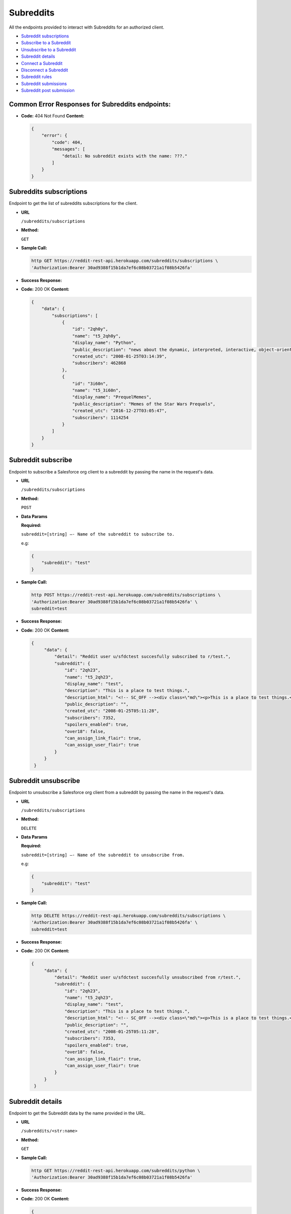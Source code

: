 Subreddits
==========

All the endpoints provided to interact with Subreddits for an authorized
client.

-  `Subreddit subscriptions <#subreddits-subscriptions>`__
-  `Subscribe to a Subreddit <#subreddit-subscribe>`__
-  `Unsubscribe to a Subreddit <#subreddit-unsubscribe>`__
-  `Subreddit details <#subreddit-details>`__
-  `Connect a Subreddit <#subreddit-connect>`__
-  `Disconnect a Subreddit <#subreddit-disconnect>`__
-  `Subreddit rules <#subreddit-rules>`__
-  `Subreddit submissions <#subreddit-submissions>`__
-  `Subreddit post submission <#subreddit-post-submission>`__

Common Error Responses for Subreddits endpoints:
------------------------------------------------

-  **Code:** 404 Not Found **Content:**

   .. code:: json

       {
           "error": {
               "code": 404,
               "messages": [
                   "detail: No subreddit exists with the name: ???."
               ]
           }
       }

Subreddits subscriptions
------------------------

Endpoint to get the list of subreddits subscriptions for the client.

-  **URL**

   ``/subreddits/subscriptions``

-  **Method:**

   ``GET``

-  **Sample Call:**

   .. code:: shell

       http GET https://reddit-rest-api.herokuapp.com/subreddits/subscriptions \
       'Authorization:Bearer 30ad9388f15b1da7ef6c08b03721a1f08b5426fa'

-  **Success Response:**

-  **Code:** 200 OK **Content:**

   .. code:: json

       {
           "data": {
               "subscriptions": [
                   {
                       "id": "2qh0y",
                       "name": "t5_2qh0y",
                       "display_name": "Python",
                       "public_description": "news about the dynamic, interpreted, interactive, object-oriented, extensible programming language Python",
                       "created_utc": "2008-01-25T03:14:39",
                       "subscribers": 462868
                   },
                   {
                       "id": "3i60n",
                       "name": "t5_3i60n",
                       "display_name": "PrequelMemes",
                       "public_description": "Memes of the Star Wars Prequels",
                       "created_utc": "2016-12-27T03:05:47",
                       "subscribers": 1114254
                   }
               ]
           }
       }

Subreddit subscribe
-------------------

Endpoint to subscribe a Salesforce org client to a subreddit by passing the name in the request's data.

-  **URL**

   ``/subreddits/subscriptions``

-  **Method:**

   ``POST``

-  **Data Params**

   **Required:**

   ``subreddit=[string] –- Name of the subreddit to subscribe to.``

   e.g:

   .. code:: json

       {
           "subreddit": "test"
       }

-  **Sample Call:**

   .. code:: shell

       http POST https://reddit-rest-api.herokuapp.com/subreddits/subscriptions \
       'Authorization:Bearer 30ad9388f15b1da7ef6c08b03721a1f08b5426fa' \
       subreddit=test

-  **Success Response:**

-  **Code:** 200 OK **Content:**

   .. code:: json

       {
            "data": {
                "detail": "Reddit user u/sfdctest succesfully subscribed to r/test.",
                "subreddit": {
                    "id": "2qh23",
                    "name": "t5_2qh23",
                    "display_name": "test",
                    "description": "This is a place to test things.",
                    "description_html": "<!-- SC_OFF --><div class=\"md\"><p>This is a place to test things.</p>\n</div><!-- SC_ON -->",
                    "public_description": "",
                    "created_utc": "2008-01-25T05:11:28",
                    "subscribers": 7352,
                    "spoilers_enabled": true,
                    "over18": false,
                    "can_assign_link_flair": true,
                    "can_assign_user_flair": true
                }
            }
        }

Subreddit unsubscribe
---------------------

Endpoint to unsubscribe a Salesforce org client from a subreddit by passing the name in the request's data.

-  **URL**

   ``/subreddits/subscriptions``

-  **Method:**

   ``DELETE``

-  **Data Params**

   **Required:**

   ``subreddit=[string] –- Name of the subreddit to unsubscribe from.``

   e.g:

   .. code:: json

       {
           "subreddit": "test"
       }

-  **Sample Call:**

   .. code:: shell

       http DELETE https://reddit-rest-api.herokuapp.com/subreddits/subscriptions \
       'Authorization:Bearer 30ad9388f15b1da7ef6c08b03721a1f08b5426fa' \
       subreddit=test

-  **Success Response:**

-  **Code:** 200 OK **Content:**

   .. code:: json

       {
            "data": {
                "detail": "Reddit user u/sfdctest succesfully unsubscribed from r/test.",
                "subreddit": {
                    "id": "2qh23",
                    "name": "t5_2qh23",
                    "display_name": "test",
                    "description": "This is a place to test things.",
                    "description_html": "<!-- SC_OFF --><div class=\"md\"><p>This is a place to test things.</p>\n</div><!-- SC_ON -->",
                    "public_description": "",
                    "created_utc": "2008-01-25T05:11:28",
                    "subscribers": 7353,
                    "spoilers_enabled": true,
                    "over18": false,
                    "can_assign_link_flair": true,
                    "can_assign_user_flair": true
                }
            }
        }

Subreddit details
---------------------

Endpoint to get the Subreddit data by the name provided in the URL.

-  **URL**

   ``/subreddits/<str:name>``

-  **Method:**

   ``GET``

-  **Sample Call:**

   .. code:: shell

       http GET https://reddit-rest-api.herokuapp.com/subreddits/python \
       'Authorization:Bearer 30ad9388f15b1da7ef6c08b03721a1f08b5426fa'

-  **Success Response:**

-  **Code:** 200 OK **Content:**

   .. code:: json

       {
           "data": {
               "id": "2qh0y",
               "name": "t5_2qh0y",
               "display_name": "Python",
               "description": "####[The Python Discord](https://discord.gg/python)\n\nNews about the dynamic, interpreted, interactive, object-oriented, extensible programming language Python\n\n**If you are about to ask a \"how do I do this in python\" question, please try [r/learnpython](http://www.reddit.com/r/learnpython), [the Python discord](https://discord.gg/python), or the #python IRC channel on FreeNode.**\n\n**Please don't use URL shorteners**. Reddit filters them out, so your post or comment will be lost.\n\n**Posting code to this subreddit:**\n\nAdd 4 extra spaces before each line of code\n\n    def fibonacci():\n        a, b = 0, 1\n        while True:\n            yield a\n            a, b = b, a + b\n\n** ..........",
               "description_html": "<!-- SC_OFF --><div class=\"md\"><h4><a href=\"https://discord.gg/python\">The Python Discord</a></h4>\n\n<p>News about the dynamic, interpreted, interactive, object-oriented, extensible programming language Python</p>\n\n<p><strong>If you are about to ask a &quot;how do I do this in python&quot; question, please try <a href=\"http://www.reddit.com/r/learnpython\">r/learnpython</a>, <a href=\"https://discord.gg/python\">the Python discord</a>, or the #python IRC channel on FreeNode.</strong></p>\n\n<p><strong>Please don&#39;t use URL shorteners</strong>. Reddit filters them out, ..........",
               "public_description": "news about the dynamic, interpreted, interactive, object-oriented, extensible programming language Python",
               "created_utc": "2008-01-25T03:14:39",
               "subscribers": 462873,
               "spoilers_enabled": true,
               "over18": false,
               "can_assign_link_flair": false,
               "can_assign_user_flair": true
           }
       }

Subreddit connect
-----------------

Endpoint that connects a Salesforce org client to a subreddit by the
name. This creates a connection between the ClientOrg and the Subreddit
models, subscribes the reddit user if not already and returns all the
relevant data about the subreddit.

-  **URL**

   ``/subreddits/<str:name>/connections``

-  **Method:**

   ``POST``

-  **Sample Call:**

   .. code:: shell

       http POST https://reddit-rest-api.herokuapp.com/subreddits/python/connections \
       'Authorization:Bearer 30ad9388f15b1da7ef6c08b03721a1f08b5426fa'

-  **Success Response:**

-  **Code:** 201 Created **Content:**

   .. code:: json

       {
           "data": {
               "id": "2qh0y",
               "name": "t5_2qh0y",
               "display_name": "Python",
               "description": "####[The Python Discord](https://discord.gg/python)\n\nNews about the dynamic, interpreted, interactive, object-oriented, extensible programming language Python\n\n**If you are about to ask a \"how do I do this in python\" question, please try [r/learnpython](http://www.reddit.com/r/learnpython), [the Python discord](https://discord.gg/python), or the #python IRC channel on FreeNode.**\n\n**Please don't use URL shorteners**. Reddit filters them out, so your post or comment will be lost.\n\n**Posting code to this subreddit:**\n\nAdd 4 extra spaces before each line of code\n\n    def fibonacci():\n        a, b = 0, 1\n        while True:\n            yield a\n            a, b = b, a + b\n\n** ..........",
               "description_html": "<!-- SC_OFF --><div class=\"md\"><h4><a href=\"https://discord.gg/python\">The Python Discord</a></h4>\n\n<p>News about the dynamic, interpreted, interactive, object-oriented, extensible programming language Python</p>\n\n<p><strong>If you are about to ask a &quot;how do I do this in python&quot; question, please try <a href=\"http://www.reddit.com/r/learnpython\">r/learnpython</a>, <a href=\"https://discord.gg/python\">the Python discord</a>, or the #python IRC channel on FreeNode.</strong></p>\n\n<p><strong>Please don&#39;t use URL shorteners</strong>. Reddit filters them out, ..........",
               "public_description": "news about the dynamic, interpreted, interactive, object-oriented, extensible programming language Python",
               "created_utc": "2008-01-25T03:14:39",
               "subscribers": 462873,
               "spoilers_enabled": true,
               "over18": false,
               "can_assign_link_flair": false,
               "can_assign_user_flair": true
           }
       }

Subreddit disconnect
--------------------

Endpoint to disconnect a Salesforce org client to a Subreddit by the
name. This only removes the connection between the ClientOrg and the
Subreddit if exists.

-  **URL**

   ``/subreddits/<str:name>/connections``

-  **Method:**

   ``DELETE``

-  **Sample Call:**

   .. code:: shell

       http DELETE https://reddit-rest-api.herokuapp.com/subreddits/python/connections \
       'Authorization:Bearer 30ad9388f15b1da7ef6c08b03721a1f08b5426fa'

-  **Success Response:**

-  **Code:** 200 OK **Content:**

   .. code:: json

       {
           "data": {
               "detail": "Client disconnected subreddit succesfully."
           }
       }

Subreddit rules
---------------

Endpoint to get the rules of a subreddit by the name.

-  **URL**

   ``/subreddits/<str:name>/rules``

-  **Method:**

   ``GET``

-  **Sample Call:**

   .. code:: shell

       http GET https://reddit-rest-api.herokuapp.com/subreddits/python/rules \
       'Authorization:Bearer 30ad9388f15b1da7ef6c08b03721a1f08b5426fa'

-  **Success Response:**

-  **Code:** 200 OK **Content:**

   .. code:: json

       {
           "data": {
               "rules": [
                   {
                       "kind": "link",
                       "description": "If you are about to ask a question about how to do something in python, please check out /r/learnpython. It is a very helpful community that is focused on helping people get answers that they understand.",
                       "short_name": "belongs in /r/learnpython",
                       "violation_reason": "belongs in /r/learnpython",
                       "created_utc": 1477520465.0,
                       "priority": 0,
                       "description_html": "<!-- SC_OFF --><div class=\"md\"><p>If you are about to ask a question about how to do something in python, please check out <a href=\"/r/learnpython\">/r/learnpython</a>. It is a very helpful community that is focused on helping people get answers that they understand.</p>\n</div><!-- SC_ON -->"
                   },
                   {
                       "kind": "link",
                       "description": "Please use other subreddits for things that are more generally programmer related, or for things that involve large snakes.",
                       "short_name": "not related to Python programming language",
                       "violation_reason": "not related to Python programming language",
                       "created_utc": 1477520552.0,
                       "priority": 1,
                       "description_html": "<!-- SC_OFF --><div class=\"md\"><p>Please use other subreddits for things that are more generally programmer related, or for things that involve large snakes.</p>\n</div><!-- SC_ON -->"
                   }
               ],
               "site_rules": [
                   "Spam",
                   "Personal and confidential information",
                   "Threatening, harassing, or inciting violence"
               ],
               "site_rules_flow": [
                   {
                       "reasonTextToShow": "This is spam",
                       "reasonText": "This is spam"
                   },
                   {
                       "nextStepHeader": "In what way?",
                       "reasonTextToShow": "This is abusive or harassing",
                       "nextStepReasons": [
                           {
                               "nextStepHeader": "Who is the harassment targeted at?",
                               "reasonTextToShow": "It's targeted harassment",
                               "nextStepReasons": [
                                   {
                                       "reasonTextToShow": "At me",
                                       "reasonText": "It's targeted harassment at me"
                                   },
                                   {
                                       "reasonTextToShow": "At someone else",
                                       "reasonText": "It's targeted harassment at someone else"
                                   }
                               ],
                               "reasonText": ""
                           },
                           {
                               "nextStepHeader": "Who is the threat directed at?",
                               "reasonTextToShow": "It threatens violence or physical harm",
                               "nextStepReasons": [
                                   {
                                       "reasonTextToShow": "At me",
                                       "reasonText": "It threatens violence or physical harm at me"
                                   },
                                   {
                                       "reasonTextToShow": "At someone else",
                                       "reasonText": "It threatens violence or physical harm at someone else"
                                   }
                               ],
                               "reasonText": ""
                           },
                           {
                               "reasonTextToShow": "It's rude, vulgar or offensive",
                               "reasonText": "It's rude, vulgar or offensive"
                           },
                           {
                               "reasonTextToShow": "It's abusing the report button",
                               "canWriteNotes": true,
                               "isAbuseOfReportButton": true,
                               "notesInputTitle": "Additional information (optional)",
                               "reasonText": "It's abusing the report button"
                           }
                       ],
                       "reasonText": ""
                   },
                   {
                       "nextStepHeader": "What issue?",
                       "reasonTextToShow": "Other issues",
                       "nextStepReasons": [
                           {
                               "complaintButtonText": "File a complaint",
                               "complaintUrl": "https://www.reddit.com/api/report_redirect?thing=%25%28thing%29s&reason_code=COPYRIGHT",
                               "complaintPageTitle": "File a complaint?",
                               "reasonText": "It infringes my copyright",
                               "reasonTextToShow": "It infringes my copyright",
                               "fileComplaint": true,
                               "complaintPrompt": "If you think content on Reddit violates your intellectual property, please file a complaint at the link below:"
                           },
                           {
                               "complaintButtonText": "File a complaint",
                               "complaintUrl": "https://www.reddit.com/api/report_redirect?thing=%25%28thing%29s&reason_code=TRADEMARK",
                               "complaintPageTitle": "File a complaint?",
                               "reasonText": "It infringes my trademark rights",
                               "reasonTextToShow": "It infringes my trademark rights",
                               "fileComplaint": true,
                               "complaintPrompt": "If you think content on Reddit violates your intellectual property, please file a complaint at the link below:"
                           },
                           {
                               "reasonTextToShow": "It's personal and confidential information",
                               "reasonText": "It's personal and confidential information"
                           },
                           {
                               "reasonTextToShow": "It's sexual or suggestive content involving minors",
                               "reasonText": "It's sexual or suggestive content involving minors"
                           },
                           {
                               "nextStepHeader": "Do you appear in the image?",
                               "reasonTextToShow": "It's involuntary pornography",
                               "nextStepReasons": [
                                   {
                                       "reasonTextToShow": "I appear in the image",
                                       "reasonText": "It's involuntary pornography and i appear in it"
                                   },
                                   {
                                       "reasonTextToShow": "I do not appear in the image",
                                       "reasonText": "It's involuntary pornography and i do not appear in it"
                                   }
                               ],
                               "reasonText": ""
                           },
                           {
                               "reasonTextToShow": "It's a transaction for prohibited goods or services",
                               "reasonText": "It's a transaction for prohibited goods or services"
                           },
                           {
                               "complaintButtonText": "File a complaint",
                               "complaintUrl": "https://www.reddit.com/api/report_redirect?thing=%25%28thing%29s&reason_code=NETZDG",
                               "complaintPageTitle": "File a complaint?",
                               "reasonText": "Report this content under NetzDG",
                               "reasonTextToShow": "Report this content under NetzDG",
                               "fileComplaint": true,
                               "complaintPrompt": "This reporting procedure is only available for people in Germany. If you are in Germany and would like to report this content under the German Netzwerkdurchsetzungsgesetz (NetzDG) law you may file a complaint by clicking the link below."
                           },
                           {
                               "complaintButtonText": "Visit Help Center",
                               "complaintUrl": "https://www.reddit.com/api/report_redirect?thing=%25%28thing%29s&reason_code=SELF_HARM",
                               "complaintPageTitle": "Reporting and responding to people considering suicide or serious self-harm",
                               "reasonText": "Someone is considering suicide or serious self-harm",
                               "reasonTextToShow": "Someone is considering suicide or serious self-harm",
                               "fileComplaint": true,
                               "complaintPrompt": "If someone is considering suicide, showing kindness and understanding can go a long way. If they're inside the U.S., let them know that you care and encourage them to text \"CHAT\" to 741741. They'll be connected to a trained Crisis Counselor from Crisis Text Line. For more information, including resources available for people outside the U.S., visit our help center."
                           }
                       ],
                       "reasonText": ""
                   }
               ]
           }
       }

Subreddit submissions
---------------------

Endpoint to get a Subreddit's submissions. It returns a max of 5
submissions per request. Need to use an offset to get the rest in
different requests. Param time\_filter only used when
sort=[controversial\|top].

-  **URL**

   ``/subreddits/<str:name>/submissions``

-  **Method:**

   ``GET``

-  **URL Params**

   **Optional:**

   ``sort=[hot|controversial|gilded|new|rising|top] (default=hot)``

   ``time_filter=[all|day|hour|month|week|year] (default=all)``

   ``offset=[0<=int] (default=0)``

-  **Sample Call:**

   .. code:: shell

       http GET https://reddit-rest-api.herokuapp.com/subreddits/python/submissions?sort=top&time_filter=month&limit=3 \
       'Authorization:Bearer 30ad9388f15b1da7ef6c08b03721a1f08b5426fa'

-  **Success Response:**

-  **Code:** 200 OK **Content:**

   .. code:: json

       {
           "data": {
               "submissions": [
                   {
                       "id": "e2234a",
                       "name": "t3_e2234a",
                       "title": "hashtags",
                       "created_utc": "2019-11-26T18:26:29",
                       "author_name": "Williamismijnnaam",
                       "num_comments": 120,
                       "score": 2830,
                       "url": "https://i.redd.it/8ss44ve160141.jpg"
                   },
                   {
                       "id": "dz81ed",
                       "name": "t3_dz81ed",
                       "title": "My 12 year old just shouted \"Dad I made a copy of flappy birds\". My response \"Yeah right!\". To my amazement he did. I genuinely didn't even know he was doing this. He used Python and PyGame apparently.",
                       "created_utc": "2019-11-20T20:47:51",
                       "author_name": "doggertron_",
                       "num_comments": 202,
                       "score": 2501,
                       "url": "https://i.redd.it/7sb9ffimlwz31.png"
                   },
                   {
                       "id": "dvw09b",
                       "name": "t3_dvw09b",
                       "title": "BrachioGraph, an ultra-cheap Python-powered drawing machine",
                       "created_utc": "2019-11-13T18:34:37",
                       "author_name": "EvilDMP",
                       "num_comments": 59,
                       "score": 2149,
                       "url": "https://v.redd.it/w4f0q6tbzhy31"
                   },
                   {
                       "id": "e1ldoz",
                       "name": "t3_e1ldoz",
                       "title": "A fitting curve that \"boings\" into place (and a digression into spring-mass-dampers, vibration and control theory, and integral transforms)",
                       "created_utc": "2019-11-25T19:41:33",
                       "author_name": "Chemomechanics",
                       "num_comments": 55,
                       "score": 2116,
                       "url": "https://i.redd.it/tp80yhyrwv041.gif"
                   },
                   {
                       "id": "dxq4ea",
                       "name": "t3_dxq4ea",
                       "title": "This is one of the most interesting outputs of the particle simulation :)",
                       "created_utc": "2019-11-17T18:16:00",
                       "author_name": "chrismit3s",
                       "num_comments": 125,
                       "score": 1962,
                       "url": "https://v.redd.it/ib5nkw7ifaz31"
                   }
               ],
               "sort_type": "top",
               "time_filter": "month",
               "offset": 0
           }
       }

Subreddit post submission
-------------------------

Endpoint that allows submiting a text or link submission to a subreddit by the name provided in the URL.

-  **URL**

   ``/subreddits/<str:name>/submissions``

-  **Method:**

   ``POST``

-  **Data Params**

   **Required:**

   ``title=[string] –- The title of the submission.``

   **For text submissions:**

   ``selftext=[string] –- The Markdown formatted content for a text submission. Use an empty string, '', to make a title-only submission.``

   **For link submissions:**

   ``url=[string] –- The URL for a link submission.``

   **Optional:**

   ``flair_id=[string] -- The flair template to select (default: None)``

   ``flair_text=[string] -- If the template’s flair_text_editable value is True, this value will set a custom text (default: None).``

   ``resubmit=[bool] -- When False, an error will occur if the URL has already been submitted (default: True).``

   ``send_replies=[bool] -- When True, messages will be sent to the submission author when comments are made to the submission (default: True).``

   ``nsfw=[bool] -- Whether or not the submission should be marked NSFW (default: False).``

   ``spoiler=[bool] -- Whether or not the submission should be marked as a spoiler (default: False).``

   ``collection_id=[string] -- The UUID of a Collection to add the newly-submitted post to.``

   e.g:

   .. code:: json

       {
            "title": "title testing",
            "selftext": "## **_selftext_**",
            "resubmit": true,
            "send_replies": true,
            "spoiler": true
        }

-  **Sample Call:**

   .. code:: shell

       http POST https://reddit-rest-api.herokuapp.com/subreddits/test/submissions \
       'Authorization:Bearer 30ad9388f15b1da7ef6c08b03721a1f08b5426fa' \
       title='title testing' selftext='## **_selftext_**' resubmit=true \
       send_replies=true spoiler=true

-  **Success Response:**

-  **Code:** 201 Created **Content:**

   .. code:: json

       {
            "data": {
                "detail": "New text/link submission created in r/test by u/sfdctest with id: ft7w0h.",
                "submission": {
                    "id": "ft7w0h",
                    "name": "t3_ft7w0h",
                    "title": "title testing",
                    "created_utc": "2020-04-01T20:26:05",
                    "author": {
                        "id": "4rfkxa54",
                        "name": "sfdctest",
                        "created_utc": "2019-10-31T22:22:45",
                        "icon_img": "https://www.redditstatic.com/avatars/avatar_default_09_A06A42.png",
                        "comment_karma": 3,
                        "link_karma": 26
                    },
                    "num_comments": 0,
                    "score": 1,
                    "upvote_ratio": 1.0,
                    "permalink": "/r/test/comments/ft7w0h/title_testing/",
                    "url": "https://www.reddit.com/r/test/comments/ft7w0h/title_testing/",
                    "is_original_content": false,
                    "is_self": true,
                    "selftext": "## **_selftext_**",
                    "clicked": false,
                    "distinguished": null,
                    "edited": false,
                    "locked": false,
                    "stickied": false,
                    "spoiler": true,
                    "over_18": false
                }
            }
        }
